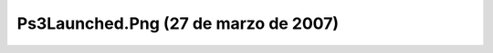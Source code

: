

Ps3Launched.Png (27 de marzo de 2007)
=====================================
.. image:: ../../ps3launched.png
    :align: center

